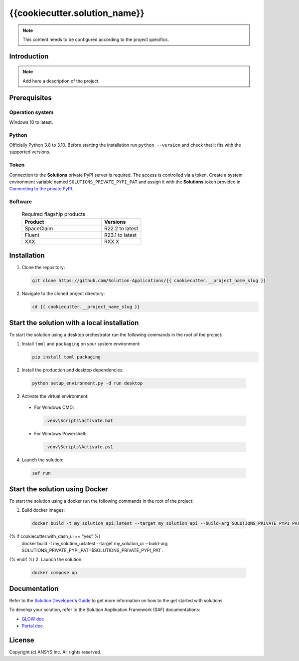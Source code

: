 ##############################################
{{cookiecutter.solution_name}}
##############################################
|python|

.. note::
  This content needs to be configured according to the project specifics.


Introduction
============

.. note::
  Add here a description of the project.


Prerequisites
=============

Operation system
----------------

Windows 10 to latest.

Python
------

Officially Python 3.8 to 3.10. Before starting the installation run ``python --version`` and check that it fits with the supported versions.

Token
-----

Connection to the **Solutions** private PyPI server is required. The access is controlled via a token. Create a system environment variable named ``SOLUTIONS_PRIVATE_PYPI_PAT``
and assign it with the **Solutions** token provided in `Connecting to the private PyPI <https://dev-docs.solutions.ansys.com/solution_journey/journey_prepare/connect_to_private_pypi.html>`_.

Software
--------

  .. list-table:: Required flagship products
    :widths: 200 100
    :header-rows: 1

    * - Product
      - Versions

    * - SpaceClaim
      - R22.2 to latest

    * - Fluent
      - R23.1 to latest

    * - XXX
      - RXX.X


Installation
============

1. Clone the repository:

   .. code:: bash

     git clone https://github.com/Solution-Applications/{{ cookiecutter.__project_name_slug }}

2. Navigate to the cloned project directory:

   .. code:: bash

    cd {{ cookiecutter.__project_name_slug }}


Start the solution with a local installation
============================================

To start the solution using a desktop orchestrator run the following commands in the root of the project:


1. Install ``toml`` and ``packaging`` on your system environment:

   .. code:: bash

     pip install toml packaging

2. Install the production and desktop dependencies:

  .. code:: bash

    python setup_environment.py -d run desktop

3. Activate the virtual environment:

  * For Windows CMD:

    .. code:: bash

      .venv\Scripts\activate.bat

  * For Windows Powershell:

    .. code:: bash

      .venv\Scripts\Activate.ps1

4. Launch the solution:

  .. code:: bash

    saf run


Start the solution using Docker
===============================

To start the solution using a docker run the following commands in the root of the project:


1. Build docker images:

  .. code:: bash

    docker build -t my_solution_api:latest --target my_solution_api --build-arg SOLUTIONS_PRIVATE_PYPI_PAT=$SOLUTIONS_PRIVATE_PYPI_PAT .
{% if cookiecutter.with_dash_ui == "yes" %}
    docker build -t my_solution_ui:latest --target my_solution_ui --build-arg SOLUTIONS_PRIVATE_PYPI_PAT=$SOLUTIONS_PRIVATE_PYPI_PAT .
{% endif %}
2. Launch the solution:

  .. code:: bash

    docker compose up


Documentation
=============

Refer to the `Solution Developer's Guide <https://dev-docs.solutions.ansys.com/index.html>`_ to get more information on how to the
get started with solutions.

To develop your solution, refer to the Solution Application Framework (SAF) documentations:

* `GLOW doc <https://saf.docs.solutions.ansys.com/version/stable/>`_
* `Portal doc <https://potential-adventure-ovlqkq9.pages.github.io/version/dev/>`_


License
=======

Copyright (c) ANSYS Inc. All rights reserved.


.. BADGES

.. |python| image:: https://img.shields.io/badge/Python-3.8–3.10-blue.svg
